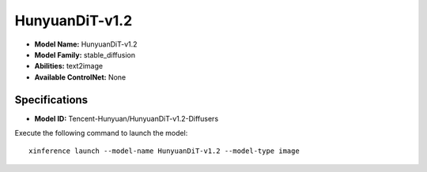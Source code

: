 .. _models_builtin_hunyuandit-v1.2:

===============
HunyuanDiT-v1.2
===============

- **Model Name:** HunyuanDiT-v1.2
- **Model Family:** stable_diffusion
- **Abilities:** text2image
- **Available ControlNet:** None

Specifications
^^^^^^^^^^^^^^

- **Model ID:** Tencent-Hunyuan/HunyuanDiT-v1.2-Diffusers

Execute the following command to launch the model::

   xinference launch --model-name HunyuanDiT-v1.2 --model-type image

